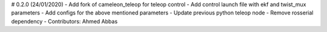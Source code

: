 # 0.2.0 (24/01/2020)
- Add fork of cameleon_teleop for teleop control
- Add control launch file with ekf and twist_mux parameters
- Add configs for the above mentioned parameters
- Update previous python teleop node
- Remove rosserial dependency
- Contributors: Ahmed Abbas